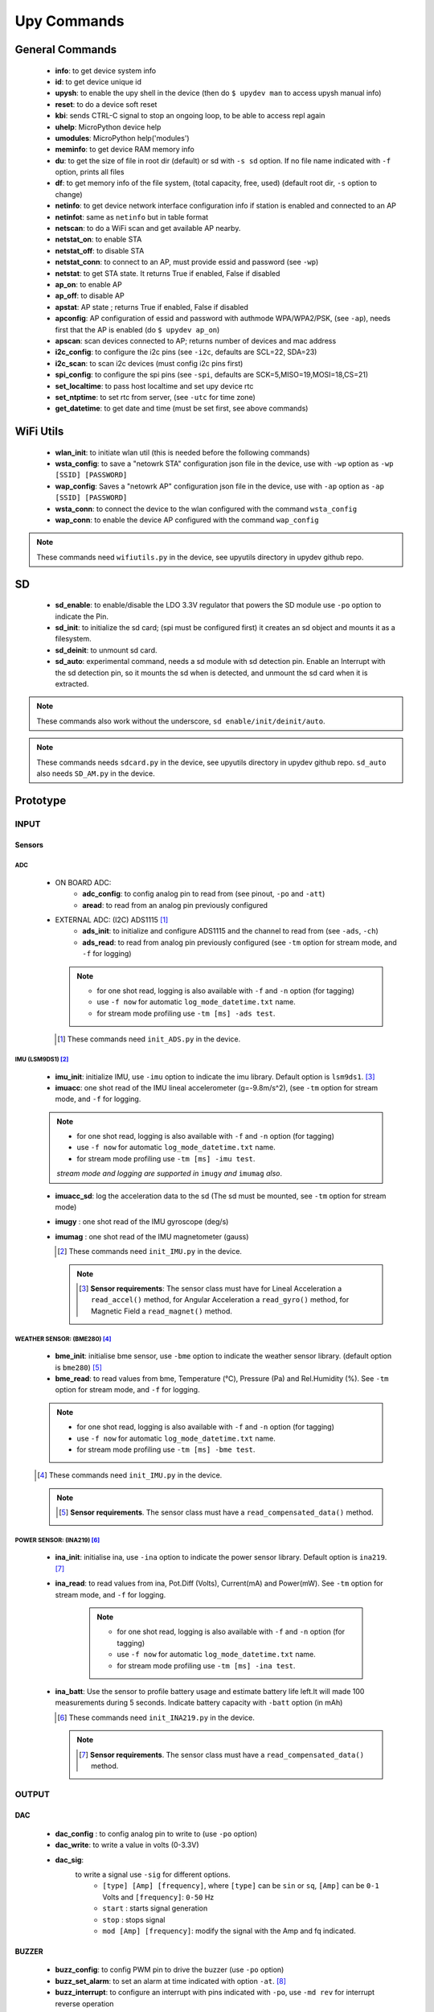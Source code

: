 
Upy Commands
============


General Commands
----------------
        - **info**: to get device system info
        - **id**: to get device unique id
        - **upysh**: to enable the upy shell in the device (then do ``$ upydev man`` to access upysh manual info)
        - **reset**: to do a device soft reset
        - **kbi**: sends CTRL-C signal to stop an ongoing loop, to be able to access repl again
        - **uhelp**: MicroPython device help
        - **umodules**: MicroPython help('modules')
        - **meminfo**: to get device RAM memory info
        - **du**: to get the size of file in root dir (default) or sd with ``-s sd`` option. If no file name indicated with ``-f`` option, prints all files
        - **df**: to get memory info of the file system, (total capacity, free, used) (default root dir, ``-s`` option to change)
        - **netinfo**: to get device network interface configuration info if station is enabled and connected to an AP
        - **netinfot**: same as ``netinfo`` but in table format
        - **netscan**: to do a WiFi scan and get available AP nearby.
        - **netstat_on**: to enable STA
        - **netstat_off**: to disable STA
        - **netstat_conn**: to connect to an AP, must provide essid and password (see ``-wp``)
        - **netstat**: to get STA state. It returns True if enabled, False if disabled
        - **ap_on**: to enable AP
        - **ap_off**: to disable AP
        - **apstat**: AP state ; returns True if enabled, False if disabled
        - **apconfig**: AP configuration of essid and password with authmode WPA/WPA2/PSK, (see ``-ap``), needs first that the AP is enabled (do ``$ upydev ap_on``)
        - **apscan**: scan devices connected to AP; returns number of devices and mac address
        - **i2c_config**: to configure the i2c pins (see ``-i2c``, defaults are SCL=22, SDA=23)
        - **i2c_scan**: to scan i2c devices (must config i2c pins first)
        - **spi_config**: to configure the spi pins (see ``-spi``, defaults are SCK=5,MISO=19,MOSI=18,CS=21)
        - **set_localtime**: to pass host localtime and set upy device rtc
        - **set_ntptime**: to set rtc from server, (see ``-utc`` for time zone)
        - **get_datetime**: to get date and time (must be set first, see above commands)


WiFi Utils
----------

        - **wlan_init**: to initiate wlan util (this is needed before the following commands)
        - **wsta_config**: to save a "netowrk STA" configuration json file in the device, use with ``-wp`` option as ``-wp [SSID] [PASSWORD]``
        - **wap_config**: Saves a "netowrk AP" configuration json file in the device, use with ``-ap`` option as ``-ap [SSID] [PASSWORD]``
        - **wsta_conn**: to connect the device to the wlan configured with the command ``wsta_config``
        - **wap_conn**: to enable the device AP configured with the command ``wap_config``

.. note::
    These commands need ``wifiutils.py`` in the device, see upyutils directory in upydev github repo.


SD
---


    - **sd_enable**: to enable/disable the LDO 3.3V regulator that powers the SD module use ``-po`` option to indicate the Pin.

    - **sd_init**: to initialize the sd card; (spi must be configured first) it creates an sd object and mounts it as a filesystem.

    - **sd_deinit**: to unmount sd card.

    - **sd_auto**: experimental command, needs a sd module with sd detection pin. Enable an Interrupt with the sd detection pin, so it mounts the sd when is detected, and unmount the sd card when it is extracted.

.. note::
  These commands also work without the underscore, ``sd enable/init/deinit/auto``.

.. note::

  These commands needs ``sdcard.py`` in the device, see upyutils directory in upydev github repo. ``sd_auto`` also needs ``SD_AM.py`` in the device.

Prototype
----------


INPUT
^^^^^
Sensors
""""""""
ADC
****
    * ON BOARD ADC:
              - **adc_config**: to config analog pin to read from (see pinout, ``-po`` and ``-att``)
              - **aread**: to read from an analog pin previously configured

    * EXTERNAL ADC: (I2C) ADS1115 [#]_
                - **ads_init**: to initialize and configure ADS1115 and the channel to read from (see ``-ads``, ``-ch``)
                - **ads_read**: to read from analog pin previously configured (see ``-tm`` option for stream mode, and ``-f`` for logging)

      .. note::

                  * for one shot read, logging is also available with ``-f`` and ``-n`` option (for tagging)
                  * use ``-f now`` for automatic ``log_mode_datetime.txt`` name.
                  * for stream mode profiling use ``-tm [ms] -ads test``.

      .. [#] These commands need ``init_ADS.py`` in the device.

IMU (LSM9DS1) [#]_
******************

    - **imu_init**: initialize IMU, use ``-imu`` option to indicate the imu library. Default option is ``lsm9ds1``. [#]_
    - **imuacc**: one shot read of the IMU lineal accelerometer (g=-9.8m/s^2), (see ``-tm`` option for stream mode, and ``-f`` for logging.

    .. note::
            * for one shot read, logging is also available with ``-f`` and ``-n`` option (for tagging)
            * use ``-f now`` for automatic ``log_mode_datetime.txt`` name.
            * for stream mode profiling use ``-tm [ms] -imu test``.

            *stream mode and logging are supported in* ``imugy`` *and* ``imumag`` *also*.

    - **imuacc_sd**: log the acceleration data to the sd (The sd must be mounted, see ``-tm`` option for stream mode)
    - **imugy** :  one shot read of the IMU gyroscope (deg/s)
    - **imumag** : one shot read of the IMU magnetometer (gauss)

      .. [#] These commands need ``init_IMU.py`` in the device.
      .. note::
            .. [#] **Sensor requirements**:
                The sensor class must have for Lineal Acceleration a ``read_accel()`` method, for Angular Acceleration a ``read_gyro()`` method,
                for Magnetic Field a ``read_magnet()`` method.



WEATHER SENSOR: (BME280) [#]_
*****************************

    - **bme_init**: initialise bme sensor, use ``-bme`` option to indicate the weather sensor library. (default option is ``bme280``) [#]_

    - **bme_read**: to read values from bme, Temperature (°C), Pressure (Pa) and Rel.Humidity (%). See ``-tm`` option for stream mode, and ``-f`` for logging.


    .. note::
                * for one shot read, logging is also available with ``-f`` and ``-n`` option (for tagging)
                * use ``-f now`` for automatic ``log_mode_datetime.txt`` name.
                * for stream mode profiling use ``-tm [ms] -bme test``.

    .. [#] These commands need ``init_IMU.py`` in the device.

    .. note::
          .. [#] **Sensor requirements**. The sensor class must have a ``read_compensated_data()`` method.

POWER SENSOR: (INA219) [#]_
***************************

    - **ina_init**: initialise ina, use ``-ina`` option to indicate the power sensor library. Default option is ``ina219``. [#]_

    - **ina_read**: to read values from ina, Pot.Diff (Volts), Current(mA) and Power(mW). See ``-tm`` option for stream mode, and ``-f`` for logging.

            .. note::
                        * for one shot read, logging is also available with ``-f`` and ``-n`` option (for tagging)
                        * use ``-f now`` for automatic ``log_mode_datetime.txt`` name.
                        * for stream mode profiling use ``-tm [ms] -ina test``.

    - **ina_batt**: Use the sensor to profile battery usage and estimate battery life left.It will made 100 measurements during 5 seconds. Indicate battery capacity with ``-batt`` option (in mAh)


      .. [#] These commands need ``init_INA219.py`` in the device.

      .. note::
            .. [#] **Sensor requirements**. The sensor class must have a ``read_compensated_data()`` method.

OUTPUT
^^^^^^
DAC
"""
    - **dac_config** : to config analog pin to write to (use ``-po`` option)
    - **dac_write**: to write a value in volts (0-3.3V)
    - **dac_sig**:
            to write a signal use ``-sig`` for different options.
              * ``[type] [Amp] [frequency]``, where ``[type]`` can be ``sin`` or ``sq``, ``[Amp]`` can be ``0-1`` Volts and ``[frequency]``: ``0-50`` Hz
              * ``start`` : starts signal generation
              * ``stop`` : stops signal
              * ``mod [Amp] [frequency]``: modify the signal with the Amp and fq indicated.

BUZZER
"""""""
    - **buzz_config**: to config PWM pin to drive the buzzer (use ``-po`` option)

    - **buzz_set_alarm**: to set an alarm at time indicated with option ``-at``. [#]_


    - **buzz_interrupt**: to configure an interrupt with pins indicated with ``-po``, use ``-md rev`` for interrupt reverse operation

    - **buzz_beep**: make the buzzer beep, with options set by ``-opt``, e.g ``$ upydev buzz_beep -opt [beep_ms] [number_of_beeps] [time_between_beeps] [fq]``

    .. [#]  Be aware that the rtc time must be set first with ``set_localtime`` or ``set_ntptime``.

DC MOTOR
"""""""""

    - **dcmotor_config**: to config PWM pins to drive a DC motor (use ``-po`` option as ``-po [DIR1] [DIR2]``)

    - **dcmotor_move**: to move the motor to one direction ['R'] or the opposite ['L'], use ``-to`` option as ``-to [R or L] [VELOCITY]`` where ``VELOCITY`` can be ``60-512``

    - **dcmotor_stop**: to stop the DC motor.

SERVO
"""""
    - **servo_config**: to configure the servo pin with ``-po`` option.

    - **servo_angle**: to move the servo an angle indicated by ``-opt`` option.

STEPPER MOTOR
""""""""""""""

    - **stepper_config**: to configure the step and direction pin with ``-po`` option as ``-po [DIR_PIN] [STEP_PIN]``

    - **stepper_move**: to move the stepper to right or left, at a velocity and a numbers of steps indicated with ``-to`` option: ``[R or L] [velocity] [# steps]`` [#]_

       .. [#] R: right, L:left, velocity (1000-20000) (smaller is faster) and # steps (int), where 200 steps means a complete lap

NETWORKING
^^^^^^^^^^

MQTT
"""""
        - **mqtt_config**: to set id, broker address, user and password, use with ``-client`` option as ``mqtt_config -client [ID] [BROKER ADDRESS] [USER] [PASSWORD]``

        - **mqtt_conn**: to start a mqtt client and connect to broker; use ``mqtt_config`` first

        - **mqtt_sub**: to subscribe to a topic, use ``-to`` option as ``mqtt_sub -to [TOPIC]``

        - **mqtt_pub**: to publish to a topic, use ``-to`` option as ``mqtt_pub -to [TOPIC] [PAYLOAD]`` or ``mqtt_pub -to [PAYLOAD]`` if already subscribed to a topic.

        - **mqtt_check**: to check for new messages of the subscribed topics.

SOCKETS
"""""""
        - **socli_init**: to initiate a socket client use with ``-server`` option as ``socli_init -server [IP] [PORT] [BUFFER LENGTH]``

        - **socli_conn**: to connect the socket client to a server (inidcated by IP)

        - **socli_send**: to send a message to the server, use ``-n`` option to indicate the message

        - **socli_recv**: to receive a message from the server

        - **socli_close**: to close the client socket

        - **sosrv_init**: to initiate a socket server, use with ``server`` option as ``sosrv_init -server [PORT] [BUFFER LENGTH]``

        - **sosrv_start**: to start the server, waits for a connection.

        - **sosrv_send**: to send a message to the client, use ``-n`` option to indicate the message.

        - **sosrv_recv**: to receive a message from the client.

        - **sosrv_close**: to close the server socket.

UREQUEST
""""""""
        - **rget_json**: to make a request to API that returns a JSON response format (indicate API URL with ``-f`` option)
        - **rget_text**: to make a request to API that returns a text response format (indicate API URL with ``-f`` option)


BOARD [#]_
^^^^^^^^^^
- **battery** : if running on battery, gets battery voltage

- **pinout** : to see the pinout reference/info of a board, indicated by ``-b`` option, to request a single or a list of pins info use ``-po`` option

- **specs**: to see the board specs, indicated by ``-b`` option.

- **pin_status**: to see pin state, to request a specific set use ``-po`` option.

.. [#] Esp32 Huzzah only for the moment.
